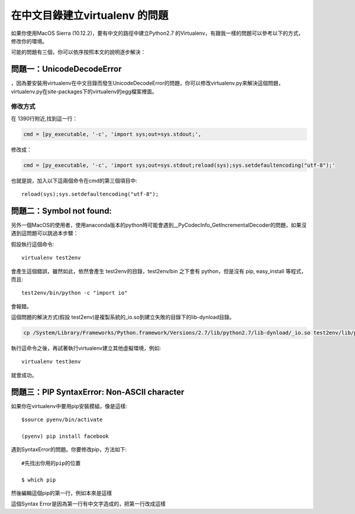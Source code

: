 
.. _h18252a246e166c5e2b455838275d773b:

在中文目錄建立virtualenv 的問題
*******************************

如果你使用MacOS Sierra (10.12.2)，要有中文的路徑中建立Python2.7 的Virtualenv，有跟我一樣的問題可以參考以下的方式，修改你的環境。

可能的問題有三個，你可以依序按照本文的說明逐步解決：

.. _h4261216e687d444f783965757f42270:

問題一：UnicodeDecodeError
==========================

\ |IMG1|\ ，因為要安裝用virtualenv在中文目錄而發生UnicodeDecodeError的問題，你可以修改virtualenv.py來解決這個問題，virtualenv.py在site-packages下的virtualenv的egg檔案裡面。

.. _h174fb648377959437b5c1f697c1c40:

修改方式
--------

在 1390行附近,找到這一行：

.. code:: 

    cmd = [py_executable, '-c', 'import sys;out=sys.stdout;',

修改成：

.. code:: 

    cmd = [py_executable, '-c', 'import sys;out=sys.stdout;reload(sys);sys.setdefaultencoding("utf-8");'

也就是說，加入以下這兩個命令在cmd的第三個項目中::

    reload(sys);sys.setdefaultencoding("utf-8");

.. _h52122b212b7f4222654705f10747a38:

問題二：Symbol not found:
=========================

另外一個MacOS的使用者，使用anaconda版本的python時可能會遇到__PyCodecInfo_GetIncrementalDecoder的問題，如果沒遇到這問題可以跳過本步驟：

\ |IMG2|\ 

假設執行這個命令::

    virtualenv test2env

會產生這個錯誤，雖然如此，依然會產生 test2env的目錄，test2env/bin 之下會有 python，但是沒有 pip, easy_install 等程式，而且::

    test2env/bin/python -c "import io"

會報錯。

這個問題的解決方式(假設 test2env)是複製系統的_io.so到建立失敗的目錄下的lib-dynload目錄。

.. code:: 

    cp /System/Library/Frameworks/Python.framework/Versions/2.7/lib/python2.7/lib-dynload/_io.so test2env/lib/python2.7/lib-dynload

執行這命令之後，再試著執行virtualenv建立其他虛擬環境，例如::

    virtualenv test3env

就會成功。

.. _h641d167d29241a7c4e6a2d4353173:

問題三：PIP SyntaxError: Non-ASCII character 
=============================================

如果你在virtualenv中要用pip安裝模組，像是這樣::

    $source pyenv/bin/activate

    (pyenv) pip install facebook

遇到SyntaxError的問題。你要修改pip，方法如下::

    #先找出你用的pip的位置

    $ which pip

然後編輯這個pip的第一行，例如本來是這樣

.. code-block:: python
    :linenos:

    #!/Users/you/某個中文目錄/pyenv/bin/python
    
    # -*- coding: utf-8 -*-
    import re
    import sys
    (略）

這個Syntax Error是因為第一行有中文字造成的，把第一行改成這樣

.. code-block:: python
    :linenos:

    #!/usr/bin/env python
    # -*- coding: utf-8 -*-
    import re
    import sys
    (略）


.. bottom of content

.. |IMG1| image:: static/VirtualenvProblem_1.png
   :height: 88 px
   :width: 697 px

.. |IMG2| image:: static/VirtualenvProblem_2.png
   :height: 28 px
   :width: 548 px
